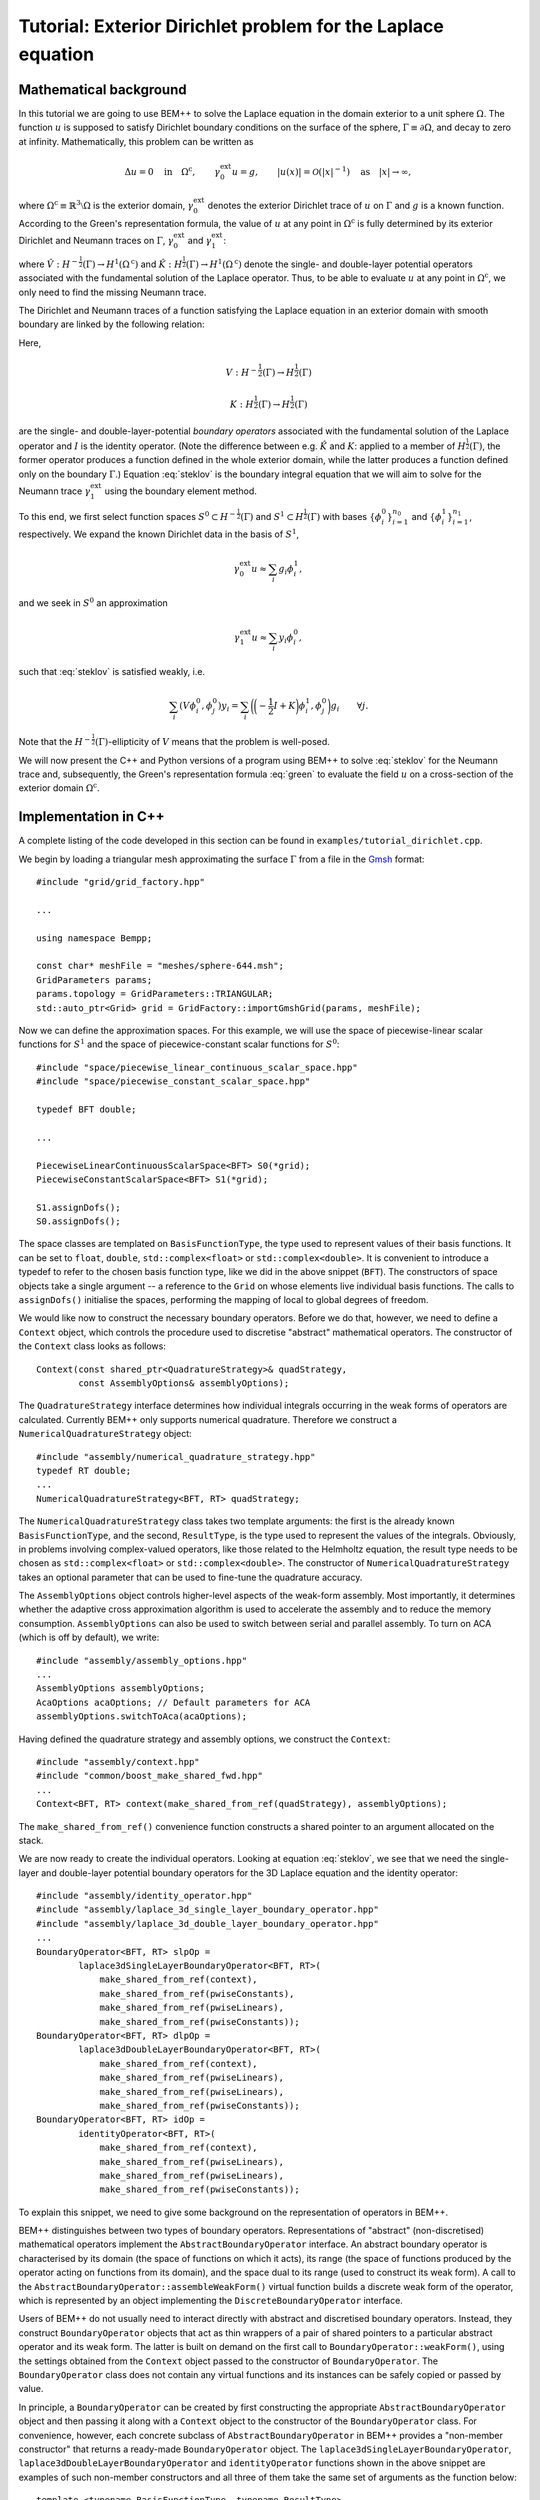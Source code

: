 .. highlight:: none

Tutorial: Exterior Dirichlet problem for the Laplace equation
===================================================

Mathematical background
-----------------------

In this tutorial we are going to use BEM++ to solve the Laplace
equation in the domain exterior to a unit sphere :math:`\Omega`. The
function :math:`u` is supposed to satisfy Dirichlet boundary
conditions on the surface of the sphere, :math:`\Gamma \equiv \partial
\Omega`, and decay to zero at infinity. Mathematically, this problem
can be written as

.. math::

    \Delta u = 0 \quad \text{in} \quad \Omega^{\text{c}},
    \qquad \gamma_0^{\text{ext}}u = g,
    \qquad \lvert u(x) \rvert = \mathcal O(\lvert x \rvert^{-1})
    \quad \text{as} \quad \lvert x \rvert \to \infty,

where :math:`\Omega^{\text{c}} \equiv \mathbb{R}^3 \setminus \Omega`
is the exterior domain, :math:`\gamma_0^{\text{ext}}` denotes the
exterior Dirichlet trace of :math:`u` on :math:`\Gamma`
and :math:`g` is a known function. According to the Green's
representation formula, the value of :math:`u` at any point in
:math:`\Omega^{\text{c}}` is fully determined by its exterior
Dirichlet and Neumann traces on :math:`\Gamma`,
:math:`\gamma_0^{\text{ext}}` and :math:`\gamma_1^{\text{ext}}`:

.. math::
    u(x) = -\hat V \gamma_1^{\text{ext}} + \hat K
    \gamma_0^{\text{ext}}
    \qquad \forall x \in \Omega^{\text{c}},
    :label: green

where :math:`\hat V : H^{-\frac{1}{2}}(\Gamma) \rightarrow
H^1(\Omega^{\text{c}})` and :math:`\hat K:H^{\frac{1}{2}}(\Gamma)
\rightarrow H^1(\Omega^{\text{c}})` denote the single- and
double-layer potential operators associated with the fundamental
solution of the Laplace operator. Thus, to be able to evaluate
:math:`u` at any point in :math:`\Omega^{\text{c}}`, we only need to
find the missing Neumann trace.

The Dirichlet and Neumann traces of a function satisfying the Laplace
equation in an exterior domain with smooth boundary are linked by the
following relation:

.. math::
    V \gamma_1^{\text{ext}} u =
    \bigg({-\frac{1}{2}} I + K\bigg) \gamma_0^{\text{ext}} u.
    :label: steklov

Here,

.. math::

    V:H^{-\frac{1}{2}}(\Gamma) \rightarrow H^{\frac{1}{2}}(\Gamma)

    K:H^{\frac{1}{2}}(\Gamma) \rightarrow H^{\frac{1}{2}}(\Gamma)

are the single- and double-layer-potential *boundary operators*
associated with the fundamental solution of the Laplace operator and
:math:`I` is the identity operator. (Note the difference between
e.g. :math:`\hat K` and :math:`K`: applied to a member of
:math:`H^{\frac{1}{2}}(\Gamma)`, the former operator produces a
function defined in the whole exterior domain, while the latter
produces a function defined only on the boundary :math:`\Gamma`.)
Equation :eq:`steklov` is the boundary integral equation that we will
aim to solve for the Neumann trace :math:`\gamma_1^{\text{ext}}` using
the boundary element method.

To this end, we first select function spaces :math:`S^0 \subset
H^{-\frac{1}{2}}(\Gamma)` and :math:`S^1 \subset
H^{\frac{1}{2}}(\Gamma)` with bases :math:`\{\phi^0_i\}_{i=1}^{n_0}`
and :math:`\{\phi^1_i\}_{i=1}^{n_1}`, respectively. We expand the
known Dirichlet data in the basis of :math:`S^1`,

.. math::

    \gamma_0^{\text{ext}}u \approx \sum_i g_i \phi^1_i,

and we seek in :math:`S^0` an approximation

.. math::

    \gamma_1^{\text{ext}}u \approx  \sum_i y_i \phi^0_i,

such that :eq:`steklov` is satisfied weakly, i.e.

.. math::

    \sum_i (V \phi^0_i, \phi^0_j)y_i =
    \sum_i \bigg(\bigg(-\frac{1}{2} I + K\bigg)\phi^1_i,
    \phi^0_j\bigg) g_i
    \qquad \forall j.

Note that the :math:`H^{-\frac{1}{2}}(\Gamma)`-ellipticity of
:math:`V` means that the problem is well-posed.

We will now present the C++ and Python versions of a program using
BEM++ to solve :eq:`steklov` for the Neumann trace and, subsequently,
the Green's representation formula :eq:`green` to evaluate the field
:math:`u` on a cross-section of the exterior domain :math:`\Omega^{\text{c}}`.

Implementation in C++
---------------------

A complete listing of the code developed in this section can be found in
``examples/tutorial_dirichlet.cpp``.

We begin by loading a triangular mesh approximating the surface
:math:`\Gamma` from a file in the `Gmsh <http://geuz.org/gmsh>`_ format::

    #include "grid/grid_factory.hpp"

    ...

    using namespace Bempp;

    const char* meshFile = "meshes/sphere-644.msh";
    GridParameters params;
    params.topology = GridParameters::TRIANGULAR;
    std::auto_ptr<Grid> grid = GridFactory::importGmshGrid(params, meshFile);

Now we can define the approximation spaces.  For this example, we
will use the space of piecewise-linear scalar functions for
:math:`S^1` and the space of piecewice-constant scalar functions for
:math:`S^0`::

    #include "space/piecewise_linear_continuous_scalar_space.hpp"
    #include "space/piecewise_constant_scalar_space.hpp"

    typedef BFT double;

    ...

    PiecewiseLinearContinuousScalarSpace<BFT> S0(*grid);
    PiecewiseConstantScalarSpace<BFT> S1(*grid);

    S1.assignDofs();
    S0.assignDofs();

The space classes are templated on ``BasisFunctionType``, the type
used to represent values of their basis functions. It can be set to
``float``, ``double``, ``std::complex<float>`` or
``std::complex<double>``. It is convenient to introduce a typedef to
refer to the chosen basis function type, like we did in the above
snippet (``BFT``). The constructors of space objects take a single
argument -- a reference to the ``Grid`` on whose elements live
individual basis functions. The calls to ``assignDofs()`` initialise
the spaces, performing the mapping of local to global degrees of
freedom.

We would like now to construct the necessary boundary operators.
Before we do that, however, we need to define a ``Context`` object,
which controls the procedure used to discretise "abstract"
mathematical operators. The constructor of the ``Context`` class looks
as follows::

    Context(const shared_ptr<QuadratureStrategy>& quadStrategy,
            const AssemblyOptions& assemblyOptions);

The ``QuadratureStrategy`` interface determines how individual
integrals occurring in the weak forms of operators are
calculated. Currently BEM++ only supports numerical
quadrature. Therefore we construct a ``NumericalQuadratureStrategy``
object::

    #include "assembly/numerical_quadrature_strategy.hpp"
    typedef RT double;
    ...
    NumericalQuadratureStrategy<BFT, RT> quadStrategy;

The ``NumericalQuadratureStrategy`` class takes two template
arguments: the first is the already known ``BasisFunctionType``, and the
second, ``ResultType``, is the type used to represent the values
of the integrals. Obviously, in problems involving complex-valued
operators, like those related to the Helmholtz equation, the result
type needs to be chosen as ``std::complex<float>`` or
``std::complex<double>``. The constructor of
``NumericalQuadratureStrategy`` takes an optional parameter that can
be used to fine-tune the quadrature accuracy.

The ``AssemblyOptions`` object controls higher-level aspects of the
weak-form assembly. Most importantly, it determines whether the
adaptive cross approximation algorithm is used to accelerate the
assembly and to reduce the memory consumption. ``AssemblyOptions`` can
also be used to switch between serial and parallel assembly. To turn
on ACA (which is off by default), we write::

    #include "assembly/assembly_options.hpp"
    ...
    AssemblyOptions assemblyOptions;
    AcaOptions acaOptions; // Default parameters for ACA
    assemblyOptions.switchToAca(acaOptions);

Having defined the quadrature strategy and assembly options, we
construct the ``Context``::

    #include "assembly/context.hpp"
    #include "common/boost_make_shared_fwd.hpp"
    ...
    Context<BFT, RT> context(make_shared_from_ref(quadStrategy), assemblyOptions);

The ``make_shared_from_ref()`` convenience function constructs a shared
pointer to an argument allocated on the stack.

We are now ready to create the individual operators. Looking at
equation :eq:`steklov`, we see that we need the single-layer and
double-layer potential boundary operators for the 3D Laplace equation
and the identity operator::

    #include "assembly/identity_operator.hpp"
    #include "assembly/laplace_3d_single_layer_boundary_operator.hpp"
    #include "assembly/laplace_3d_double_layer_boundary_operator.hpp"
    ...
    BoundaryOperator<BFT, RT> slpOp =
            laplace3dSingleLayerBoundaryOperator<BFT, RT>(
                make_shared_from_ref(context),
                make_shared_from_ref(pwiseConstants),
                make_shared_from_ref(pwiseLinears),
                make_shared_from_ref(pwiseConstants));
    BoundaryOperator<BFT, RT> dlpOp =
            laplace3dDoubleLayerBoundaryOperator<BFT, RT>(
                make_shared_from_ref(context),
                make_shared_from_ref(pwiseLinears),
                make_shared_from_ref(pwiseLinears),
                make_shared_from_ref(pwiseConstants));
    BoundaryOperator<BFT, RT> idOp =
            identityOperator<BFT, RT>(
                make_shared_from_ref(context),
                make_shared_from_ref(pwiseLinears),
                make_shared_from_ref(pwiseLinears),
                make_shared_from_ref(pwiseConstants));

To explain this snippet, we need to give some background on the
representation of operators in BEM++.

BEM++ distinguishes between two types of boundary
operators. Representations of "abstract" (non-discretised)
mathematical operators implement the ``AbstractBoundaryOperator``
interface. An abstract boundary operator is characterised by its
domain (the space of functions on which it acts), its range (the space
of functions produced by the operator acting on functions from its
domain), and the space dual to its range (used to construct its weak
form). A call to the ``AbstractBoundaryOperator::assembleWeakForm()``
virtual function builds a discrete weak form of the operator, which is
represented by an object implementing the ``DiscreteBoundaryOperator``
interface.

Users of BEM++ do not usually need to interact directly with abstract
and discretised boundary operators. Instead, they construct
``BoundaryOperator`` objects that act as thin wrappers of a pair of
shared pointers to a particular abstract operator and its weak
form. The latter is built on demand on the first call to
``BoundaryOperator::weakForm()``, using the settings obtained from the
``Context`` object passed to the constructor of
``BoundaryOperator``. The ``BoundaryOperator`` class does not contain
any virtual functions and its instances can be safely copied or passed
by value.

In principle, a ``BoundaryOperator`` can be created by first
constructing the appropriate ``AbstractBoundaryOperator`` object and
then passing it along with a ``Context`` object to the constructor of
the ``BoundaryOperator`` class. For convenience, however, each
concrete subclass of ``AbstractBoundaryOperator`` in BEM++ provides a
"non-member constructor" that returns a ready-made
``BoundaryOperator`` object. The
``laplace3dSingleLayerBoundaryOperator``,
``laplace3dDoubleLayerBoundaryOperator`` and ``identityOperator``
functions shown in the above snippet are examples of such non-member
constructors and all three of them take the same set of arguments as
the function below::

    template <typename BasisFunctionType, typename ResultType>
    BoundaryOperator<BasisFunctionType, ResultType>
    laplace3dSingleLayerBoundaryOperator(
            const shared_ptr<const Context<BasisFunctionType, ResultType> >& context,
            const shared_ptr<const Space<BasisFunctionType> >& domain,
            const shared_ptr<const Space<BasisFunctionType> >& range,
            const shared_ptr<const Space<BasisFunctionType> >& dualToRange,
            const std::string& label = "");

The last argument is an optional string that can be used to label
operators for debugging purposes.

Forming the operator sum :math:`-\frac{1}{2} I + K` occurring on the
right of equation :eq:`steklov` is as simple as ::

    BoundaryOperator<BFT, RT> rhsOp = -0.5 * idOp + dlpOp;

We now need an object representing the known Dirichlet trace
:math:`\gamma_0^{\text{ext}}`. We will first declare a functor class
providing an ``evaluate()`` function computing the value of this trace
at a given point, together with some additional functions and
typedefs::

    typedef double CT; // coordinate type

    class DirichletData
    {
    public:
        // Type representing the function's values
        typedef RT ValueType;
        // Type representing coordinates (must be the "real part" of ValueType)
        typedef CT CoordinateType;

        // Number of components of the function's argument
        int argumentDimension() const { return 3; }
        // Number of components of the function's value
        int resultDimension() const { return 1; }

        // Evaluate the function at the point "point" and store result in
        // the array "result"
        inline void evaluate(const arma::Col<CoordinateType>& point,
                             arma::Col<ValueType>& result) const {
            CoordinateType x = point(0), y = point(1), z = point(2);
            // Euclidean norm of the vector "point"
            CoordinateType r = arma::norm(point, 2);
            result(0) = 2 * x * z / (r * r * r * r * r) - y / (r * r * r);
        }
    };

BEM++ uses the `Armadillo <http://arma.sourceforge.net>`_ library to
handle multidimensional arrays. ``arma::Col<T>`` is the Armadillo
class template representing a column vector. As illustrated above, the
vector elements are indexed from zero and can be accessed with the
overloaded function call operator. The Dirichlet data we have taken
correspond to the function

.. math::
    u_{\text{exact}} = \frac{2xz}{r^5} - \frac{y}{r^3},
    \qquad \text{where} \qquad r \equiv \sqrt{x^2 + y^2 + z^2},
    :label: exact-solution

which is an exact solution of the Laplace equation away from the point
:math:`x = y = z = 0` and decays to zero at infinity. The plot of this function on the chosen spherical mesh is shown in the figure below.

.. image:: dirichlet_data.png
     :width: 300pt

An instance of ``DirichletData`` as defined above can be used to
create a ``GridFunction`` object representing a function defined on a
surface mesh and expanded in a particular function space
:math:`S`. The ``GridFunction`` class has several constructors, one of
which can be used to discretise a function :math:`f` given by an
analytical formula. Its coefficients :math:`f_i` in the basis
:math:`\{\phi_i, i = 1\dots n\}` of :math:`S` are obtained by
projecting the equation :math:`f = \sum_i f_i \phi_i` on the basis
functions :math:`\{\psi_j, j = 1\dots m\}` of a *dual space* :math:`T`
and solving the resulting system

.. math::

    f_i (\phi_i, \psi_j) = (f, \psi_j) \qquad \forall j

(potentially in the least-square sense, if :math:`S \neq T`). The
constructor in question is ::

    GridFunction(const shared_ptr<const Context<BasisFunctionType, ResultType> >& context,
                 const shared_ptr<const Space<BasisFunctionType> >& space,
                 const shared_ptr<const Space<BasisFunctionType> >& dualSpace,
                 const Function<ResultType>& function);

with ``space`` denoting the expansion space :math:`S`, ``dualSpace``
the dual space :math:`T`, ``context`` being a ``Context`` object
determining the way the integrals :math:`(\psi_j, \phi_i)` and
:math:`(\psi_j, f)` are calculated, and ``function`` standing for a
``Function`` object wrapping a user-defined functor. A ``Function``
object can be obtained using one of the functions ::

    template <typename Functor>
    SurfaceNormalDependentFunction<Functor> surfaceNormalDependentFunction(
        const Functor& functor);
    template <typename Functor>
    SurfaceNormalIndependentFunction<Functor> surfaceNormalIndependentFunction(
        const Functor& functor);

Each of these takes a ``Functor`` object that is supposed to provide
the member functions and types present in the ``DirichletData`` class
declared above; the only difference is that the ``evaluate`` method of
a functor passed to ``surfaceNormalDependentFunction()`` should take
an additional input parameter representing the unit vector normal to
the surface at a given point.

In our present program, we will use
``surfaceNormalIndependentFunction()`` and construct the
``GridFunction`` representing the Dirichlet trace as follows::

    #include "assembly/grid_function.hpp"
    #include "assembly/surface_normal_independent_function.hpp"
    ...
    GridFunction<BFT, RT> dirichletData(
                make_shared_from_ref(context),
                make_shared_from_ref(pwiseLinears),
                make_shared_from_ref(pwiseLinears),
                surfaceNormalIndependentFunction(DirichletData()));

To obtain the object representing the function standing on the
right-hand side of eq. :eq:`steklov`, it suffices to use the
overloaded multiplication operator, which in this context yields the
result of applying the operator ``rhsOp`` to the function
``dirichletData``::

    GridFunction<BFT, RT> rhs = rhsOp * dirichletData;

Having constructed both the left-hand-side operator (``slpOp``) and
the right-hand-side function (``rhs``), we are now ready to solve the
integral equation. BEM++ provides wrappers of the dense linear solver
from LAPACK and the pseudo-block GMRES iterative solver from
Trilinos. We will use the latter solver::

    #include "linalg/default_iterative_solver.hpp"
    #include <iostream>
    ...
    DefaultIterativeSolver<BFT, RT> solver(slpOp);
    // 1e-5 -- convergence tolerance
    solver.initializeSolver(defaultGmresParameterList(1e-5));
    Solution<BFT, RT> solution = solver.solve(rhs);
    std::cout << solution.solverMessage() << std::endl;

Assuming that the solver converged -- which can be verified by reading
the solver message printed to the screen or by checking the
``solution.status()`` flag -- the solution is now ready for
postprocessing. We can, for example, export the Neumann trace to a VTK
file::

    const GridFunction<BFT, RT>& solFun = solution.gridFunction();
    solFun.exportToVtk(VtkWriter::CELL_DATA, "Neumann_data", "solution");

In VTK, data can be treated either as cell data (using
piecewise-constant interpolation of values at element barycentres) or
vertex data (using piecewise-linear interpolation of values at element
vertices). This is determined with the first parameter of the
``exportToVtk()`` function. The second parameter is the label of the
data series, to be stored inside the VTK file, and the third parameter
is the VTK file name (without extension -- the ``.vtu`` extension is
added automatically).

The numerical solution obtained in this way is shown in the figure below.

.. image:: solution.png
     :width: 300pt

Since we know the analytical solution :eq:`exact-solution` to the
posed Dirichlet problem, we can calculate the exact Neumann trace of
:math:`u` and evaluate the relative :math:`L^2(\Gamma)` error of the
numerical solution::

    class ExactNeumannData
    {
    public:
        typedef RT ValueType;
        typedef CT CoordinateType;

        int argumentDimension() const { return 3; }
        int resultDimension() const { return 1; }

        inline void evaluate(const arma::Col<CoordinateType>& point,
                             arma::Col<ValueType>& result) const {
            CoordinateType x = point(0), y = point(1), z = point(2);
            CoordinateType r = arma::norm(point, 2);
            result(0) = -6 * x * z / (r * r * r * r * r * r) + 2 * y / (r * r * r * r);
        }
    };

    ...

    GridFunction<BFT, RT> exactSolFun(
                make_shared_from_ref(context),
                make_shared_from_ref(pwiseConstants),
                make_shared_from_ref(pwiseConstants),
                surfaceNormalIndependentFunction(ExactNeumannData()));
    GridFunction<BFT, RT> diff = solFun - exactSolFun;
    double relativeError = diff.L2Norm() / exactSolFun.L2Norm();
    std::cout << "Relative L^2 error: " << relativeError << std::endl;

For the 644-element mesh used in the example this relative error turns
out to be 3.6%.

TODO: write the part on evaluating :math:`u` inside :math:`\Omega^{\text{c}}`.

You may have remarked that BEM++ user code can be written
largely in the language of "continuous" operators rather than their
discretisations: at no point in the above program was it necessary to
explicitly refer to the weak forms of the various boundary operators
or the coefficient vectors of the grid functions. However, should such
a need arise, these algebraic entities can be easily accessed, for
instance with the ``BoundaryOperator::weakForm()``,
``GridFunction::coefficients()`` and ``GridFunction::projections()``
member functions.

Implementation in Python
------------------------

Here we will present the Python version of the program developed in
the previous section. Its structure is similar to the C++ version. A
complete listing of the code developed in this section can be found in
``python/examples/tutorial_dirichlet.py``.

To begin with, we import the symbols defined by the BEM++ and NumPy
Python packages::

    from bempp.lib import *
    import numpy as np

We then load the computational mesh::

    grid = createGridFactory().importGmshGrid(
        "triangular", "../../examples/meshes/sphere-644.msh")

Following the practice established by NumPy and SciPy, in the Python
version of BEM++ string constants are used instead of enumeration
types. Thus, ``"triangular"`` replaces the
``GridParameters::TRIANGULAR`` constant used in C++.

The most important difference between the Python and C++ versions is
the way template parameters (``BasisFunctionType`` and ``ResultType``)
are handled. Obviously, Python does not have the concept of templates,
so the selection of these types must happen in another way than by
specifying them in angular brackets. Internally, during compilation of
the Python bindings each C++ class template is instantiated for all
the sensible combinations of template parameters, and each instance is
wrapped by a Python class with a unique name
(e.g. ``GridFunction_float64_complex128`` wraps ``GridFunction<double,
std::complex<double> >``). However, it would be tedious to have to
specify these types whenever a Python object is constructed,
especially since different C++ classes take different sets of template
parameters. For this reason, BEM++ provides helper ``create...``
functions for constructing Python objects wrapping C++ objects. If
a C++ class depends on template parameters, the corresponding ``create...``
function takes a ``Context`` object as its first parameter and uses
its basis function type and result type to determine the appropriate
values for these parameters in the C++ template instantiation of the
newly constructed object.

This is why a ``Context`` needs to be constructed before any
spaces, boundary operators or grid functions. We create it with the
following code::

    quadStrategy = createNumericalQuadratureStrategy("float64", "float64")
    options = createAssemblyOptions()
    options.switchToAca(createAcaOptions())
    context = createContext(quadStrategy, options)

The quadrature strategy constructor,
``createNumericalQuadratureStrategy()``, is the only place where you
need to state explicitly the basis function type and result type to be
used in the discretisation of integral operators. Standard NumPy-like
type names are accepted: ``"float32"``, ``"float64"``, ``"complex64"``
and ``"complex128"``. These correspond to the C++ types ``float``,
``double``, ``std::complex<float>`` and ``std::complex<double>``.  The
basis function type and result type used subsequently to construct the
``Context`` are inherited from the parameters given in the
``createNumericalQuadratureStrategy()`` call.

The next step is to initialise the function spaces::

    pwiseConstants = createPiecewiseConstantScalarSpace(context, grid)
    pwiseLinears = createPiecewiseLinearContinuousScalarSpace(context, grid)
    pwiseConstants.assignDofs()
    pwiseLinears.assignDofs()

As mentioned before, the ``context`` parameter is used to determine
the right basis function type for the ``Space`` objects.

The construction of boundary integral operators is essentially
identical to the C++ version::

    slpOp = createLaplace3dSingleLayerBoundaryOperator(
        context, pwiseConstants, pwiseLinears, pwiseConstants)
    dlpOp = createLaplace3dDoubleLayerBoundaryOperator(
        context, pwiseLinears, pwiseLinears, pwiseConstants)
    idOp = createIdentityOperator(
        context, pwiseLinears, pwiseLinears, pwiseConstants)

    lhsOp = slpOp
    rhsOp = -0.5 * idOp + dlpOp

To create the grid functions representing the input Dirichlet data and
the right-hand side of :eq:`steklov`, we write::

    def evalDirichletData(point):
        x, y, z = point
        r = np.sqrt(x**2 + y**2 + z**2)
        return 2 * x * z / r**5 - y / r**3

    dirichletData = createGridFunction(
        context, pwiseLinears, pwiseLinears, evalDirichletData)
    rhs = rhsOp * dirichletData

The code is much simpler than in C++. As its last parameter,
``createGridFunction()`` takes a
reference to a Python function that is expected to take a single
parameter -- a one-dimensional NumPy array ``point`` storing the
global coordinates of a point -- and return the value of the function
at this point. If the chosen expansion space is vector-valued, the
return value should be a NumPy array, otherwise it can be a scalar, as
in the above snippet. The repeated calling of a non-vectorised Python
function incurs a slight performance penalty, but this overhead is
normally insignificant compared to the time taken by the total
calculation.

Having constructed the left-hand-side operator and the right-hand-side
grid function, we turn to solving the resulting equation, which again
proceeds very similarly to the C++ version::

    solver = createDefaultIterativeSolver(lhsOp)
    solver.initializeSolver(defaultGmresParameterList(1e-5))

    solution = solver.solve(rhs)
    print solution.solverMessage()

To export the solution to a VTK file, we write ::

    solFun = solution.gridFunction()
    solFun.exportToVtk("cell_data", "neumann_data", "solution")

It remains to compare the numerical and analytical solution::

    def evalExactNeumannData(point):
        x, y, z = point
        r = np.sqrt(x**2 + y**2 + z**2)
        return -6 * x * z / r**6 + 2 * y / r**4

    exactSolFun = createGridFunction(
        context, pwiseConstants, pwiseConstants, evalExactNeumannData)
    diff = solFun - exactSolFun

    relError = diff.L2Norm() / exactSolFun.L2Norm()
    print "Relative L^2 error:", relError

TODO: describe how to plot the field on a cross-section plane using
the ``vis`` module.
